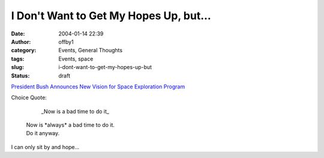 I Don't Want to Get My Hopes Up, but...
#######################################
:date: 2004-01-14 22:39
:author: offby1
:category: Events, General Thoughts
:tags: Events, space
:slug: i-dont-want-to-get-my-hopes-up-but
:status: draft

`President Bush Announces New Vision for Space Exploration
Program <http://www.whitehouse.gov/news/releases/2004/01/20040114-1.html>`__

Choice Quote:

        \_Now is a bad time to do it\_

    | Now is \*always\* a bad time to do it.
    | Do it anyway.

I can only sit by and hope...
